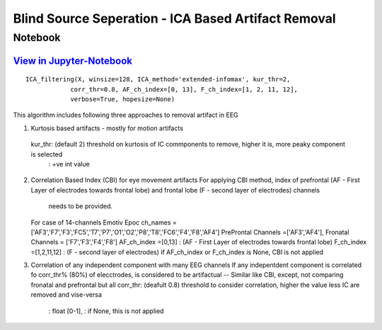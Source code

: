 Blind Source Seperation - ICA Based Artifact Removal
================

Notebook
--------

`View in Jupyter-Notebook <https://nbviewer.org/github/Nikeshbajaj/Notebooks/blob/master/spkit/SP/ICA_based_Artifact_Removal.ipynb>`_
~~~~~~~~~~~~~~~~~~~~~~


.. image:: https://raw.githubusercontent.com/spkit/spkit.github.io/master/assets/images/nav_logo.svg
   :width: 200
   :align: right
   :target: https://nbviewer.org/github/Nikeshbajaj/Notebooks/blob/master/spkit/SP/ICA_based_Artifact_Removal.ipynb
   

::
  
  ICA_filtering(X, winsize=128, ICA_method='extended-infomax', kur_thr=2,
              corr_thr=0.8, AF_ch_index=[0, 13], F_ch_index=[1, 2, 11, 12],
              verbose=True, hopesize=None)


This algorithm includes following three approaches to removal artifact in EEG

1. Kurtosis based artifacts - mostly for motion artifacts
  kur_thr: (default 2) threshold on kurtosis of IC commponents to remove, higher it is, more peaky component is selected
       : +ve int value
2. Correlation Based Index (CBI) for eye movement artifacts
   For applying CBI method, index of prefrontal (AF - First Layer of electrodes towards frontal lobe) and frontal lobe (F - second layer of electrodes) channels
    needs to be provided.
   For case of 14-channels Emotiv Epoc
   ch_names = ['AF3','F7','F3','FC5','T7','P7','O1','O2','P8','T8','FC6','F4','F8','AF4']
   PreProntal Channels =['AF3','AF4'], Fronatal Channels = ['F7','F3','F4','F8']
   AF_ch_index =[0,13] :  (AF - First Layer of electrodes towards frontal lobe)
   F_ch_index =[1,2,11,12] : (F - second layer of electrodes)
   if AF_ch_index or F_ch_index is None, CBI is not applied

3. Correlation of any independent component with many EEG channels
   If any indepentdent component is correlated fo corr_thr% (80%) of elecctrodes, is considered to be artifactual
   -- Similar like CBI, except, not comparing fronatal and prefrontal but all
   corr_thr: (deafult 0.8) threshold to consider correlation, higher the value less IC are removed and vise-versa
        : float [0-1],
        : if None, this  is not applied
   
   
